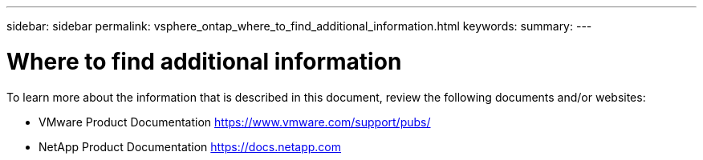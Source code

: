 ---
sidebar: sidebar
permalink: vsphere_ontap_where_to_find_additional_information.html
keywords:
summary:
---

= Where to find additional information
:hardbreaks:
:nofooter:
:icons: font
:linkattrs:
:imagesdir: ./media/

//
// This file was created with NDAC Version 2.0 (August 17, 2020)
//
// 2021-02-16 10:32:05.413793
//

To learn more about the information that is described in this document, review the following documents and/or websites:

* VMware Product Documentation https://www.vmware.com/support/pubs/[https://www.vmware.com/support/pubs/^]
* NetApp Product Documentation https://docs.netapp.com[https://docs.netapp.com^]
